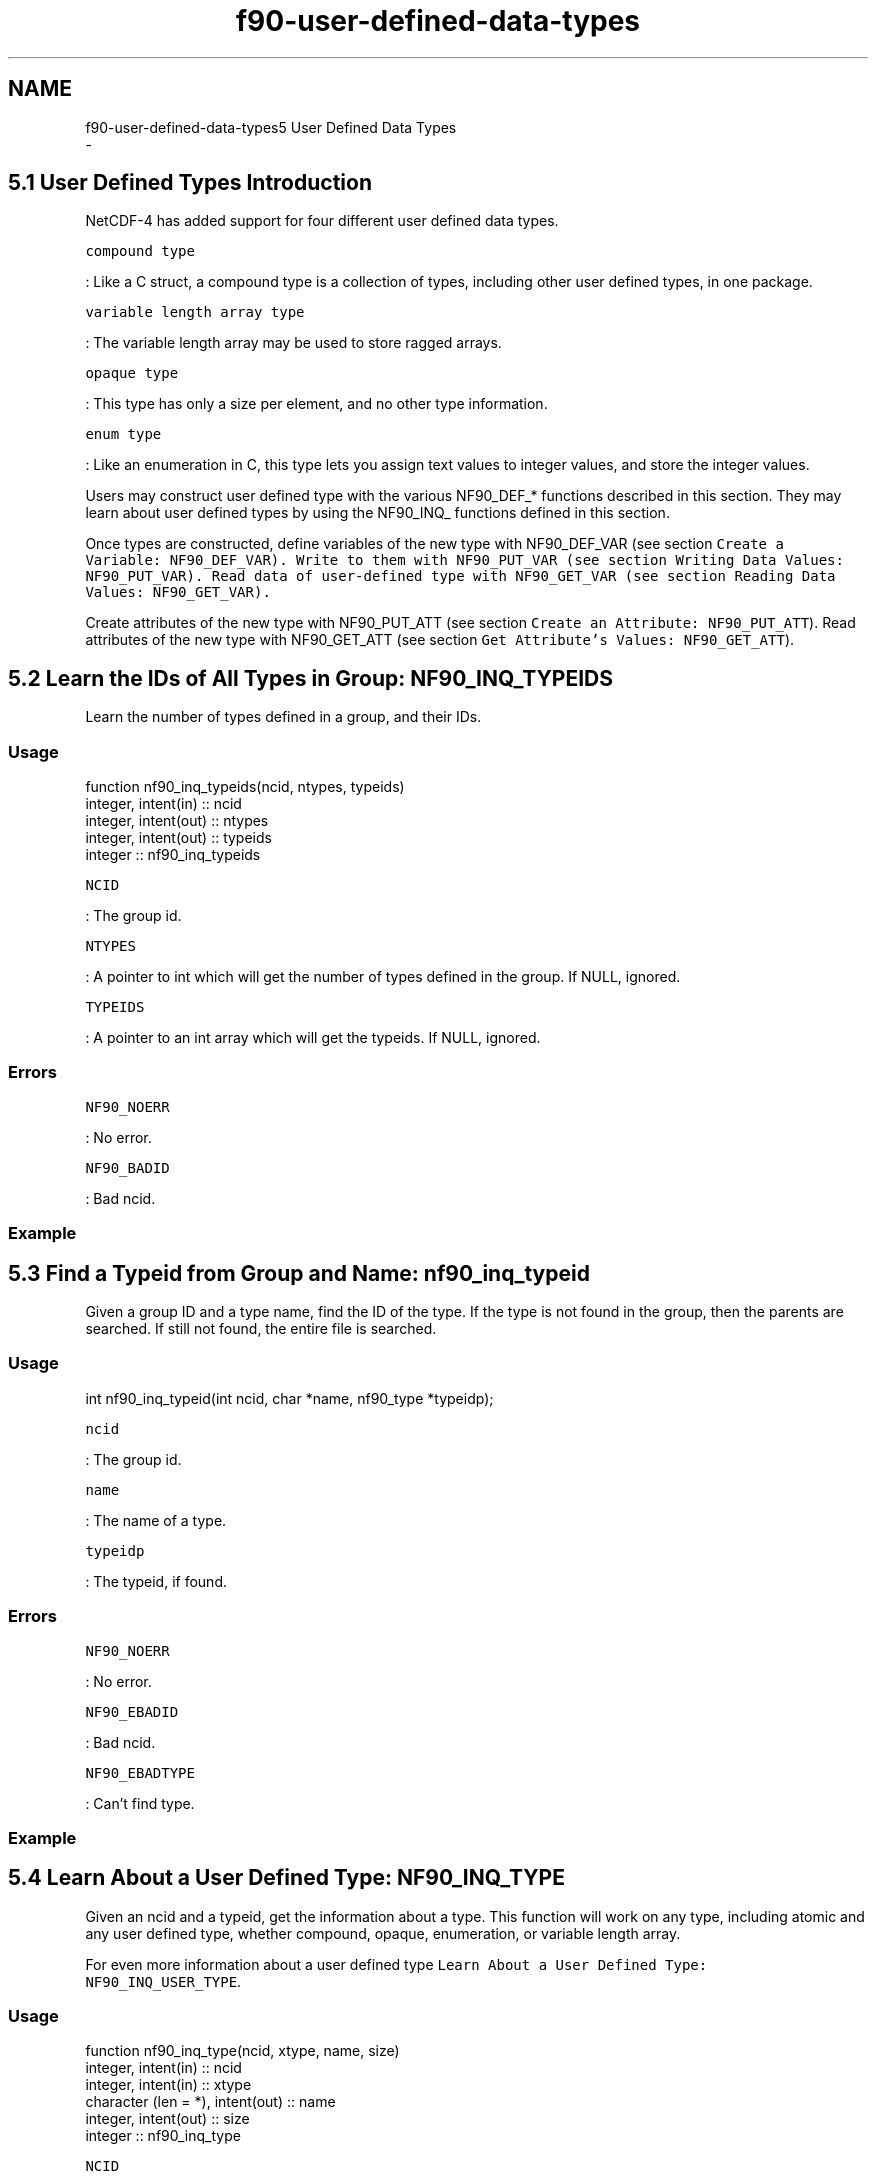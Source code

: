 .TH "f90-user-defined-data-types" 3 "Wed Jan 17 2018" "Version 4.5.0-development" "NetCDF-Fortran" \" -*- nroff -*-
.ad l
.nh
.SH NAME
f90-user-defined-data-types5 User Defined Data Types 
 \- 
.SH "5\&.1 User Defined Types Introduction "
.PP
NetCDF-4 has added support for four different user defined data types\&.
.PP
\fCcompound type\fP
.PP
: Like a C struct, a compound type is a collection of types, including other user defined types, in one package\&.
.PP
\fCvariable length array type\fP
.PP
: The variable length array may be used to store ragged arrays\&.
.PP
\fCopaque type\fP
.PP
: This type has only a size per element, and no other type information\&.
.PP
\fCenum type\fP
.PP
: Like an enumeration in C, this type lets you assign text values to integer values, and store the integer values\&.
.PP
Users may construct user defined type with the various NF90_DEF_* functions described in this section\&. They may learn about user defined types by using the NF90_INQ_ functions defined in this section\&.
.PP
Once types are constructed, define variables of the new type with NF90_DEF_VAR (see section \fCCreate a Variable: \fCNF90_DEF_VAR\fP\fP)\&. Write to them with NF90_PUT_VAR (see section \fCWriting Data Values: \fCNF90_PUT_VAR\fP\fP)\&. Read data of user-defined type with NF90_GET_VAR (see section \fCReading Data Values: \fCNF90_GET_VAR\fP\fP)\&.
.PP
Create attributes of the new type with NF90_PUT_ATT (see section \fCCreate an Attribute: NF90_PUT_ATT\fP)\&. Read attributes of the new type with NF90_GET_ATT (see section \fCGet Attribute’s Values: NF90_GET_ATT\fP)\&.
.SH "5\&.2 Learn the IDs of All Types in Group: NF90_INQ_TYPEIDS "
.PP
Learn the number of types defined in a group, and their IDs\&.
.PP
.SS "Usage"
.PP
.PP
.nf
function nf90_inq_typeids(ncid, ntypes, typeids)
  integer, intent(in) :: ncid
  integer, intent(out) :: ntypes
  integer, intent(out) :: typeids
  integer :: nf90_inq_typeids
.fi
.PP
.PP
\fCNCID\fP
.PP
: The group id\&.
.PP
\fCNTYPES\fP
.PP
: A pointer to int which will get the number of types defined in the group\&. If NULL, ignored\&.
.PP
\fCTYPEIDS\fP
.PP
: A pointer to an int array which will get the typeids\&. If NULL, ignored\&.
.PP
.SS "Errors"
.PP
\fCNF90_NOERR\fP
.PP
: No error\&.
.PP
\fCNF90_BADID\fP
.PP
: Bad ncid\&.
.PP
.SS "Example"
.SH "5\&.3 Find a Typeid from Group and Name: nf90_inq_typeid "
.PP
Given a group ID and a type name, find the ID of the type\&. If the type is not found in the group, then the parents are searched\&. If still not found, the entire file is searched\&.
.PP
.SS "Usage"
.PP
.PP
.nf
int nf90_inq_typeid(int ncid, char *name, nf90_type *typeidp);
.fi
.PP
.PP
\fCncid\fP
.PP
: The group id\&.
.PP
\fCname\fP
.PP
: The name of a type\&.
.PP
\fCtypeidp\fP
.PP
: The typeid, if found\&.
.PP
.SS "Errors"
.PP
\fCNF90_NOERR\fP
.PP
: No error\&.
.PP
\fCNF90_EBADID\fP
.PP
: Bad ncid\&.
.PP
\fCNF90_EBADTYPE\fP
.PP
: Can’t find type\&.
.PP
.SS "Example"
.SH "5\&.4 Learn About a User Defined Type: NF90_INQ_TYPE "
.PP
Given an ncid and a typeid, get the information about a type\&. This function will work on any type, including atomic and any user defined type, whether compound, opaque, enumeration, or variable length array\&.
.PP
For even more information about a user defined type \fCLearn About a User Defined Type: NF90_INQ_USER_TYPE\fP\&.
.PP
.SS "Usage"
.PP
.PP
.nf
function nf90_inq_type(ncid, xtype, name, size)
  integer, intent(in) :: ncid
  integer, intent(in) :: xtype
  character (len = *), intent(out) :: name
  integer, intent(out) :: size
  integer :: nf90_inq_type
.fi
.PP
.PP
\fCNCID\fP
.PP
: The ncid for the group containing the type (ignored for atomic types)\&.
.PP
\fCXTYPE\fP
.PP
: The typeid for this type, as returned by NF90_DEF_COMPOUND, NF90_DEF_OPAQUE, NF90_DEF_ENUM, NF90_DEF_VLEN, or NF90_INQ_VAR, or as found in netcdf\&.inc in the list of atomic types (NF90_CHAR, NF90_INT, etc\&.)\&.
.PP
\fCNAME\fP
.PP
: The name of the user defined type will be copied here\&. It will be NF90_MAX_NAME bytes or less\&. For atomic types, the type name from CDL will be given\&.
.PP
\fCSIZEP\fP
.PP
: The (in-memory) size of the type (in bytes) will be copied here\&. VLEN type size is the size of one element of the VLEN\&. String size is returned as the size of one char\&.
.PP
.SS "Return Codes"
.PP
\fCNF90_NOERR\fP
.PP
: No error\&.
.PP
\fCNF90_EBADTYPEID\fP
.PP
: Bad typeid\&.
.PP
\fCNF90_ENOTNC4\fP
.PP
: Seeking a user-defined type in a netCDF-3 file\&.
.PP
\fCNF90_ESTRICTNC3\fP
.PP
: Seeking a user-defined type in a netCDF-4 file for which classic model has been turned on\&.
.PP
\fCNF90_EBADGRPID\fP
.PP
: Bad group ID in ncid\&.
.PP
\fCNF90_EBADID\fP
.PP
: Type ID not found\&.
.PP
\fCNF90_EHDFERR\fP
.PP
: An error was reported by the HDF5 layer\&.
.PP
.SS "Example"
.SH "5\&.5 Learn About a User Defined Type: NF90_INQ_USER_TYPE "
.PP
Given an ncid and a typeid, get the information about a user defined type\&. This function will work on any user defined type, whether compound, opaque, enumeration, or variable length array\&.
.PP
.SS "Usage"
.PP
.PP
.nf
function nf90_inq_user_type(ncid, xtype, name, size, base_typeid, nfields, class)
  integer, intent(in) :: ncid
  integer, intent(in) :: xtype
  character (len = *), intent(out) :: name
  integer, intent(out) :: size
  integer, intent(out) :: base_typeid
  integer, intent(out) :: nfields
  integer, intent(out) :: class
  integer :: nf90_inq_user_type
.fi
.PP
.PP
\fCNCID\fP
.PP
: The ncid for the group containing the user defined type\&.
.PP
\fCXTYPE\fP
.PP
: The typeid for this type, as returned by NF90_DEF_COMPOUND, NF90_DEF_OPAQUE, NF90_DEF_ENUM, NF90_DEF_VLEN, or NF90_INQ_VAR\&.
.PP
\fCNAME\fP
.PP
: The name of the user defined type will be copied here\&. It will be NF90_MAX_NAME bytes or less\&.
.PP
\fCSIZE\fP
.PP
: The (in-memory) size of the user defined type will be copied here\&.
.PP
\fCBASE_NF90_TYPE\fP
.PP
: The base typeid will be copied here for vlen and enum types\&.
.PP
\fCNFIELDS\fP
.PP
: The number of fields will be copied here for enum and compound types\&.
.PP
\fCCLASS\fP
.PP
: The class of the user defined type, NF90_VLEN, NF90_OPAQUE, NF90_ENUM, or NF90_COMPOUND, will be copied here\&.
.PP
.SS "Errors"
.PP
\fCNF90_NOERR\fP
.PP
: No error\&.
.PP
\fCNF90_EBADTYPEID\fP
.PP
: Bad typeid\&.
.PP
\fCNF90_EBADFIELDID\fP
.PP
: Bad fieldid\&.
.PP
\fCNF90_EHDFERR\fP
.PP
: An error was reported by the HDF5 layer\&.
.PP
.SS "Example"
.SS "5\&.5\&.1 Set a Variable Length Array with NF90_PUT_VLEN_ELEMENT"
Use this to set the element of the (potentially) n-dimensional array of VLEN\&. That is, this sets the data in one variable length array\&.
.PP
.SS "Usage"
.PP
.PP
.nf
INTEGER FUNCTION nf90_put_vlen_element(INTEGER NCID, INTEGER XTYPE,
        CHARACTER*(*) vlen_element, integer len, data)
.fi
.PP
.PP
\fCNCID\fP
.PP
: The ncid of the file that contains the VLEN type\&.
.PP
\fCXTYPE\fP
.PP
: The type of the VLEN\&.
.PP
\fCVLEN_ELEMENT\fP
.PP
: The VLEN element to be set\&.
.PP
\fCLEN\fP
.PP
: The number of entries in this array\&.
.PP
\fCDATA\fP
.PP
: The data to be stored\&. Must match the base type of this VLEN\&.
.PP
.SS "Errors"
.PP
\fCNF90_NOERR\fP
.PP
: No error\&.
.PP
\fCNF90_EBADTYPE\fP
.PP
: Can’t find the typeid\&.
.PP
\fCNF90_EBADID\fP
.PP
: ncid invalid\&.
.PP
\fCNF90_EBADGRPID\fP
.PP
: Group ID part of ncid was invalid\&.
.PP
.SS "Example"
.PP
This example is from nf90_test/ftst_vars4\&.F\&.
.PP
.PP
.nf
C     Set up the vlen with this helper function, since F90 can't deal
C     with pointers\&.
      retval = nf90_put_vlen_element(ncid, vlen_typeid, vlen,
     &     vlen_len, data1)
      if (retval \&.ne\&. nf90_noerr) call handle_err(retval)
.fi
.PP
.SS "5\&.5\&.2 Set a Variable Length Array with NF90_GET_VLEN_ELEMENT"
Use this to set the element of the (potentially) n-dimensional array of VLEN\&. That is, this sets the data in one variable length array\&.
.PP
.SS "Usage"
.PP
.PP
.nf
INTEGER FUNCTION nf90_get_vlen_element(INTEGER NCID, INTEGER XTYPE,
        CHARACTER*(*) vlen_element, integer len, data)
.fi
.PP
.PP
\fCNCID\fP
.PP
: The ncid of the file that contains the VLEN type\&.
.PP
\fCXTYPE\fP
.PP
: The type of the VLEN\&.
.PP
\fCVLEN_ELEMENT\fP
.PP
: The VLEN element to be set\&.
.PP
\fCLEN\fP
.PP
: This will be set to the number of entries in this array\&.
.PP
\fCDATA\fP
.PP
: The data will be copied here\&. Sufficient storage must be available or bad things will happen to you\&.
.PP
.SS "Errors"
.PP
\fCNF90_NOERR\fP
.PP
: No error\&.
.PP
\fCNF90_EBADTYPE\fP
.PP
: Can’t find the typeid\&.
.PP
\fCNF90_EBADID\fP
.PP
: ncid invalid\&.
.PP
\fCNF90_EBADGRPID\fP
.PP
: Group ID part of ncid was invalid\&.
.PP
.SS "Example"
.SH "5\&.6 Compound Types Introduction "
.PP
NetCDF-4 added support for compound types, which allow users to construct a new type - a combination of other types, like a C struct\&.
.PP
Compound types are not supported in classic or 64-bit offset format files\&.
.PP
To write data in a compound type, first use nf90_def_compound to create the type, multiple calls to nf90_insert_compound to add to the compound type, and then write data with the appropriate nf90_put_var1, nf90_put_vara, nf90_put_vars, or nf90_put_varm call\&.
.PP
To read data written in a compound type, you must know its structure\&. Use the NF90_INQ_COMPOUND functions to learn about the compound type\&.
.PP
In Fortran a character buffer must be used for the compound data\&. The user must read the data from within that buffer in the same way that the C compiler which compiled netCDF would store the structure\&.
.PP
The use of compound types introduces challenges and portability issues for Fortran users\&.
.SS "5\&.6\&.1 Creating a Compound Type: NF90_DEF_COMPOUND"
Create a compound type\&. Provide an ncid, a name, and a total size (in bytes) of one element of the completed compound type\&.
.PP
After calling this function, fill out the type with repeated calls to NF90_INSERT_COMPOUND (see section \fCInserting a Field into a Compound Type: NF90_INSERT_COMPOUND\fP)\&. Call NF90_INSERT_COMPOUND once for each field you wish to insert into the compound type\&.
.PP
Note that there does not seem to be a fully portable way to read such types into structures in Fortran 90 (and there are no structures in Fortran 77)\&. Dozens of top-notch programmers are swarming over this problem in a sub-basement of Unidata’s giant underground bunker in Wyoming\&.
.PP
Fortran users may use character buffers to read and write compound types\&. User are invited to try classic Fortran features such as the equivilence and the common block statment\&.
.PP
.SS "Usage"
.PP
.PP
.nf
function nf90_def_compound(ncid, size, name, typeid)
  integer, intent(in) :: ncid
  integer, intent(in) :: size
  character (len = *), intent(in) :: name
  integer, intent(out) :: typeid
  integer :: nf90_def_compound
.fi
.PP
.PP
\fCNCID\fP
.PP
: The groupid where this compound type will be created\&.
.PP
\fCSIZE\fP
.PP
: The size, in bytes, of the compound type\&.
.PP
\fCNAME\fP
.PP
: The name of the new compound type\&.
.PP
\fCTYPEIDP\fP
.PP
: The typeid of the new type will be placed here\&.
.PP
.SS "Errors"
.PP
\fCNF90_NOERR\fP
.PP
: No error\&.
.PP
\fCNF90_EBADID\fP
.PP
: Bad group id\&.
.PP
\fCNF90_ENAMEINUSE\fP
.PP
: That name is in use\&. Compound type names must be unique in the data file\&.
.PP
\fCNF90_EMAXNAME\fP
.PP
: Name exceeds max length NF90_MAX_NAME\&.
.PP
\fCNF90_EBADNAME\fP
.PP
: Name contains illegal characters\&.
.PP
\fCNF90_ENOTNC4\fP
.PP
: Attempting a netCDF-4 operation on a netCDF-3 file\&. NetCDF-4 operations can only be performed on files defined with a create mode which includes flag NF90_NETCDF4\&. (see section \fCNF90_OPEN\fP)\&.
.PP
\fCNF90_ESTRICTNC3\fP
.PP
: This file was created with the strict netcdf-3 flag, therefore netcdf-4 operations are not allowed\&. (see section \fCNF90_OPEN\fP)\&.
.PP
\fCNF90_EHDFERR\fP
.PP
: An error was reported by the HDF5 layer\&.
.PP
\fCNF90_EPERM\fP
.PP
: Attempt to write to a read-only file\&.
.PP
\fCNF90_ENOTINDEFINE\fP
.PP
: Not in define mode\&.
.PP
.SS "Example"
.SS "5\&.6\&.2 Inserting a Field into a Compound Type: NF90_INSERT_COMPOUND"
Insert a named field into a compound type\&.
.PP
.SS "Usage"
.PP
.PP
.nf
function nf90_insert_compound(ncid, xtype, name, offset, field_typeid)
  integer, intent(in) :: ncid
  integer, intent(in) :: xtype
  character (len = *), intent(in) :: name
  integer, intent(in) :: offset
  integer, intent(in) :: field_typeid
  integer :: nf90_insert_compound
.fi
.PP
.PP
\fCTYPEID\fP
.PP
: The typeid for this compound type, as returned by NF90_DEF_COMPOUND, or NF90_INQ_VAR\&.
.PP
\fCNAME\fP
.PP
: The name of the new field\&.
.PP
\fCOFFSET\fP
.PP
: Offset in byte from the beginning of the compound type for this field\&.
.PP
\fCFIELD_TYPEID\fP
.PP
: The type of the field to be inserted\&.
.PP
.SS "Errors"
.PP
\fCNF90_NOERR\fP
.PP
: No error\&.
.PP
\fCNF90_EBADID\fP
.PP
: Bad group id\&.
.PP
\fCNF90_ENAMEINUSE\fP
.PP
: That name is in use\&. Field names must be unique within a compound type\&.
.PP
\fCNF90_EMAXNAME\fP
.PP
: Name exceed max length NF90_MAX_NAME\&.
.PP
\fCNF90_EBADNAME\fP
.PP
: Name contains illegal characters\&.
.PP
\fCNF90_ENOTNC4\fP
.PP
: Attempting a netCDF-4 operation on a netCDF-3 file\&. NetCDF-4 operations can only be performed on files defined with a create mode which includes flag NF90_NETCDF4\&. (see section \fCNF90_OPEN\fP)\&.
.PP
\fCNF90_ESTRICTNC3\fP
.PP
: This file was created with the strict netcdf-3 flag, therefore netcdf-4 operations are not allowed\&. (see section \fCNF90_OPEN\fP)\&.
.PP
\fCNF90_EHDFERR\fP
.PP
: An error was reported by the HDF5 layer\&.
.PP
\fCNF90_ENOTINDEFINE\fP
.PP
: Not in define mode\&.
.PP
.SS "Example"
.SS "5\&.6\&.3 Inserting an Array Field into a Compound Type: NF90_INSERT_ARRAY_COMPOUND"
Insert a named array field into a compound type\&.
.PP
.SS "Usage"
.PP
.PP
.nf
function nf90_insert_array_compound(ncid, xtype, name, offset, field_typeid, &
     ndims, dim_sizes)
  integer, intent(in) :: ncid
  integer, intent(in) :: xtype
  character (len = *), intent(in) :: name
  integer, intent(in) :: offset
  integer, intent(in) :: field_typeid
  integer, intent(in) :: ndims
  integer, intent(in) :: dim_sizes
  integer :: nf90_insert_array_compound
.fi
.PP
.PP
\fCNCID\fP
.PP
: The ID of the file that contains the array type and the compound type\&.
.PP
\fCXTYPE\fP
.PP
: The typeid for this compound type, as returned by nf90_def_compound, or nf90_inq_var\&.
.PP
\fCNAME\fP
.PP
: The name of the new field\&.
.PP
\fCOFFSET\fP
.PP
: Offset in byte from the beginning of the compound type for this field\&.
.PP
\fCFIELD_TYPEID\fP
.PP
: The base type of the array to be inserted\&.
.PP
\fCNDIMS\fP
.PP
: The number of dimensions for the array to be inserted\&.
.PP
\fCDIM_SIZES\fP
.PP
: An array containing the sizes of each dimension\&.
.PP
.SS "Errors"
.PP
\fCNF90_NOERR\fP
.PP
: No error\&.
.PP
\fCNF90_EBADID\fP
.PP
: Bad group id\&.
.PP
\fCNF90_ENAMEINUSE\fP
.PP
: That name is in use\&. Field names must be unique within a compound type\&.
.PP
\fCNF90_EMAXNAME\fP
.PP
: Name exceed max length NF90_MAX_NAME\&.
.PP
\fCNF90_EBADNAME\fP
.PP
: Name contains illegal characters\&.
.PP
\fCNF90_ENOTNC4\fP
.PP
: Attempting a netCDF-4 operation on a netCDF-3 file\&. NetCDF-4 operations can only be performed on files defined with a create mode which includes flag NF90_NETCDF4\&. (see section \fCNF90_OPEN\fP)\&.
.PP
\fCNF90_ESTRICTNC3\fP
.PP
: This file was created with the strict netcdf-3 flag, therefore netcdf-4 operations are not allowed\&. (see section \fCNF90_OPEN\fP)\&.
.PP
\fCNF90_EHDFERR\fP
.PP
: An error was reported by the HDF5 layer\&.
.PP
\fCNF90_ENOTINDEFINE\fP
.PP
: Not in define mode\&.
.PP
\fCNF90_ETYPEDEFINED\fP
.PP
: Attempt to change type that has already been committed\&. The first time the file leaves define mode, all defined types are committed, and can’t be changed\&. If you wish to add an array to a compound type, you must do so before the compound type is committed\&.
.PP
.SS "Example"
.SS "5\&.6\&.4 Learn About a Compound Type: NF90_INQ_COMPOUND"
Get the number of fields, length in bytes, and name of a compound type\&.
.PP
In addtion to the NF90_INQ_COMPOUND function, three additional functions are provided which get only the name, size, and number of fields\&.
.PP
.SS "Usage"
.PP
.PP
.nf
function nf90_inq_compound(ncid, xtype, name, size, nfields)
  integer, intent(in) :: ncid
  integer, intent(in) :: xtype
  character (len = *), intent(out) :: name
  integer, intent(out) :: size
  integer, intent(out) :: nfields
  integer :: nf90_inq_compound

function nf90_inq_compound_name(ncid, xtype, name)
  integer, intent(in) :: ncid
  integer, intent(in) :: xtype
  character (len = *), intent(out) :: name
  integer :: nf90_inq_compound_name

function nf90_inq_compound_size(ncid, xtype, size)
  integer, intent(in) :: ncid
  integer, intent(in) :: xtype
  integer, intent(out) :: size
  integer :: nf90_inq_compound_size

function nf90_inq_compound_nfields(ncid, xtype, nfields)
  integer, intent(in) :: ncid
  integer, intent(in) :: xtype
  integer, intent(out) :: nfields
  integer :: nf90_inq_compound_nfields
.fi
.PP
.PP
\fCNCID\fP
.PP
: The ID of any group in the file that contains the compound type\&.
.PP
\fCXTYPE\fP
.PP
: The typeid for this compound type, as returned by NF90_DEF_COMPOUND, or NF90_INQ_VAR\&.
.PP
\fCNAME\fP
.PP
: Character array which will get the name of the compound type\&. It will have a maximum length of NF90_MAX_NAME\&.
.PP
\fCSIZEP\fP
.PP
: The size of the compound type in bytes will be put here\&.
.PP
\fCNFIELDSP\fP
.PP
: The number of fields in the compound type will be placed here\&.
.PP
.SS "Return Codes"
.PP
\fCNF90_NOERR\fP
.PP
: No error\&.
.PP
\fCNF90_EBADID\fP
.PP
: Couldn’t find this ncid\&.
.PP
\fCNF90_ENOTNC4\fP
.PP
: Not a netCDF-4/HDF5 file\&.
.PP
\fCNF90_ESTRICTNC3\fP
.PP
: A netCDF-4/HDF5 file, but with CLASSIC_MODEL\&. No user defined types are allowed in the classic model\&.
.PP
\fCNF90_EBADTYPE\fP
.PP
: This type not a compound type\&.
.PP
\fCNF90_EBADTYPEID\fP
.PP
: Bad type id\&.
.PP
\fCNF90_EHDFERR\fP
.PP
: An error was reported by the HDF5 layer\&.
.PP
.SS "Example"
.SS "5\&.6\&.5 Learn About a Field of a Compound Type: NF90_INQ_COMPOUND_FIELD"
Get information about one of the fields of a compound type\&.
.PP
.SS "Usage"
.PP
.PP
.nf
function nf90_inq_compound_field(ncid, xtype, fieldid, name, offset, &
     field_typeid, ndims, dim_sizes)
  integer, intent(in) :: ncid
  integer, intent(in) :: xtype
  integer, intent(in) :: fieldid
  character (len = *), intent(out) :: name
  integer, intent(out) :: offset
  integer, intent(out) :: field_typeid
  integer, intent(out) :: ndims
  integer, intent(out) :: dim_sizes
  integer :: nf90_inq_compound_field

function nf90_inq_compound_fieldname(ncid, xtype, fieldid, name)
  integer, intent(in) :: ncid
  integer, intent(in) :: xtype
  integer, intent(in) :: fieldid
  character (len = *), intent(out) :: name
  integer :: nf90_inq_compound_fieldname

function nf90_inq_compound_fieldindex(ncid, xtype, name, fieldid)
  integer, intent(in) :: ncid
  integer, intent(in) :: xtype
  character (len = *), intent(in) :: name
  integer, intent(out) :: fieldid
  integer :: nf90_inq_compound_fieldindex

function nf90_inq_compound_fieldoffset(ncid, xtype, fieldid, offset)
  integer, intent(in) :: ncid
  integer, intent(in) :: xtype
  integer, intent(in) :: fieldid
  integer, intent(out) :: offset
  integer :: nf90_inq_compound_fieldoffset

function nf90_inq_compound_fieldtype(ncid, xtype, fieldid, field_typeid)
  integer, intent(in) :: ncid
  integer, intent(in) :: xtype
  integer, intent(in) :: fieldid
  integer, intent(out) :: field_typeid
  integer :: nf90_inq_compound_fieldtype

function nf90_inq_compound_fieldndims(ncid, xtype, fieldid, ndims)
  integer, intent(in) :: ncid
  integer, intent(in) :: xtype
  integer, intent(in) :: fieldid
  integer, intent(out) :: ndims
  integer :: nf90_inq_compound_fieldndims

function nf90_inq_cmp_fielddim_sizes(ncid, xtype, fieldid, dim_sizes)
  integer, intent(in) :: ncid
  integer, intent(in) :: xtype
  integer, intent(in) :: fieldid
  integer, intent(out) :: dim_sizes
  integer :: nf90_inq_cmp_fielddim_sizes
.fi
.PP
.PP
\fCNCID\fP
.PP
: The groupid where this compound type exists\&.
.PP
\fCXTYPE\fP
.PP
: The typeid for this compound type, as returned by NF90_DEF_COMPOUND, or NF90_INQ_VAR\&.
.PP
\fCFIELDID\fP
.PP
: A one-based index number specifying a field in the compound type\&.
.PP
\fCNAME\fP
.PP
: A character array which will get the name of the field\&. The name will be NF90_MAX_NAME characters, at most\&.
.PP
\fCOFFSETP\fP
.PP
: An integer which will get the offset of the field\&.
.PP
\fCFIELD_TYPEID\fP
.PP
: An integer which will get the typeid of the field\&.
.PP
\fCNDIMSP\fP
.PP
: An integer which will get the number of dimensions of the field\&.
.PP
\fCDIM_SIZESP\fP
.PP
: An integer array which will get the dimension sizes of the field\&.
.PP
.SS "Errors"
.PP
\fCNF90_NOERR\fP
.PP
: No error\&.
.PP
\fCNF90_EBADTYPEID\fP
.PP
: Bad type id\&.
.PP
\fCNF90_EHDFERR\fP
.PP
: An error was reported by the HDF5 layer\&.
.PP
.SS "Example"
.SH "5\&.7 Variable Length Array Introduction "
.PP
NetCDF-4 added support for a variable length array type\&. This is not supported in classic or 64-bit offset files, or in netCDF-4 files which were created with the NF90_CLASSIC_MODEL flag\&.
.PP
A variable length array is represented in C as a structure from HDF5, the nf90_vlen_t structure\&. It contains a len member, which contains the length of that array, and a pointer to the array\&.
.PP
So an array of VLEN in C is an array of nc_vlen_t structures\&. The only way to handle this in Fortran is with a character buffer sized correctly for the platform\&.
.PP
VLEN arrays are handled differently with respect to allocation of memory\&. Generally, when reading data, it is up to the user to malloc (and subsequently free) the memory needed to hold the data\&. It is up to the user to ensure that enough memory is allocated\&.
.PP
With VLENs, this is impossible\&. The user cannot know the size of an array of VLEN until after reading the array\&. Therefore when reading VLEN arrays, the netCDF library will allocate the memory for the data within each VLEN\&.
.PP
It is up to the user, however, to eventually free this memory\&. This is not just a matter of one call to free, with the pointer to the array of VLENs; each VLEN contains a pointer which must be freed\&.
.PP
Compression is permitted but may not be effective for VLEN data, because the compression is applied to the nc_vlen_t structures, rather than the actual data\&.
.SS "5\&.7\&.1 Define a Variable Length Array (VLEN): NF90_DEF_VLEN"
Use this function to define a variable length array type\&.
.PP
.SS "Usage"
.PP
.PP
.nf
function nf90_def_vlen(ncid, name, base_typeid, xtypeid)
  integer, intent(in) :: ncid
  character (len = *), intent(in) :: name
  integer, intent(in) :: base_typeid
  integer, intent(out) :: xtypeid
  integer :: nf90_def_vlen
.fi
.PP
.PP
\fCNCID\fP
.PP
: The ncid of the file to create the VLEN type in\&.
.PP
\fCNAME\fP
.PP
: A name for the VLEN type\&.
.PP
\fCBASE_TYPEID\fP
.PP
: The typeid of the base type of the VLEN\&. For example, for a VLEN of shorts, the base type is NF90_SHORT\&. This can be a user defined type\&.
.PP
\fCXTYPEP\fP
.PP
: The typeid of the new VLEN type will be set here\&.
.PP
.SS "Errors"
.PP
\fCNF90_NOERR\fP
.PP
: No error\&.
.PP
\fCNF90_EMAXNAME\fP
.PP
: NF90_MAX_NAME exceeded\&.
.PP
\fCNF90_ENAMEINUSE\fP
.PP
: Name is already in use\&.
.PP
\fCNF90_EBADNAME\fP
.PP
: Attribute or variable name contains illegal characters\&.
.PP
\fCNF90_EBADID\fP
.PP
: ncid invalid\&.
.PP
\fCNF90_EBADGRPID\fP
.PP
: Group ID part of ncid was invalid\&.
.PP
\fCNF90_EINVAL\fP
.PP
: Size is invalid\&.
.PP
\fCNF90_ENOMEM\fP
.PP
: Out of memory\&.
.PP
.SS "Example"
.SS "5\&.7\&.2 Learning about a Variable Length Array (VLEN) Type: NF90_INQ_VLEN"
Use this type to learn about a vlen\&.
.PP
.SS "Usage"
.PP
.PP
.nf
function nf90_inq_vlen(ncid, xtype, name, datum_size, base_nc_type)
  integer, intent(in) :: ncid
  integer, intent(in) :: xtype
  character (len = *), intent(out) :: name
  integer, intent(out) :: datum_size
  integer, intent(out) :: base_nc_type
  integer :: nf90_inq_vlen
.fi
.PP
.PP
\fCNCID\fP
.PP
: The ncid of the file that contains the VLEN type\&.
.PP
\fCXTYPE\fP
.PP
: The type of the VLEN to inquire about\&.
.PP
\fCNAME\fP
.PP
: The name of the VLEN type\&. The name will be NF90_MAX_NAME characters or less\&.
.PP
\fCDATUM_SIZEP\fP
.PP
: A pointer to a size_t, this will get the size of one element of this vlen\&.
.PP
\fCBASE_NF90_TYPEP\fP
.PP
: An integer that will get the type of the VLEN base type\&. (In other words, what type is this a VLEN of?)
.PP
.SS "Errors"
.PP
\fCNF90_NOERR\fP
.PP
: No error\&.
.PP
\fCNF90_EBADTYPE\fP
.PP
: Can’t find the typeid\&.
.PP
\fCNF90_EBADID\fP
.PP
: ncid invalid\&.
.PP
\fCNF90_EBADGRPID\fP
.PP
: Group ID part of ncid was invalid\&.
.PP
.SS "Example"
.SS "5\&.7\&.3 Releasing Memory for a Variable Length Array (VLEN) Type: NF90_FREE_VLEN"
When a VLEN is read into user memory from the file, the HDF5 library performs memory allocations for each of the variable length arrays contained within the VLEN structure\&. This memory must be freed by the user to avoid memory leaks\&.
.PP
This violates the normal netCDF expectation that the user is responsible for all memory allocation\&. But, with VLEN arrays, the underlying HDF5 library allocates the memory for the user, and the user is responsible for deallocating that memory\&.
.PP
.SS "Usage"
.PP
.PP
.nf
function nf90_free_vlen(vl)
  character (len = *), intent(in) :: vlen
  integer :: nf90_free_vlen
end function nf90_free_vlen
.fi
.PP
.PP
\fCVL\fP
.PP
: The variable length array structure which is to be freed\&.
.PP
.SS "Errors"
.PP
\fCNF90_NOERR\fP
.PP
: No error\&.
.PP
\fCNF90_EBADTYPE\fP
.PP
: Can’t find the typeid\&.
.PP
.SS "Example"
.SH "5\&.8 Opaque Type Introduction "
.PP
NetCDF-4 added support for the opaque type\&. This is not supported in classic or 64-bit offset files\&.
.PP
The opaque type is a type which is a collection of objects of a known size\&. (And each object is the same size)\&. Nothing is known to netCDF about the contents of these blobs of data, except their size in bytes, and the name of the type\&.
.PP
To use an opaque type, first define it with \fCCreating Opaque Types: NF90_DEF_OPAQUE\fP\&. If encountering an enum type in a new data file, use \fCLearn About an Opaque Type: NF90_INQ_OPAQUE\fP to learn its name and size\&.
.SS "5\&.8\&.1 Creating Opaque Types: NF90_DEF_OPAQUE"
Create an opaque type\&. Provide a size and a name\&.
.PP
.SS "Usage"
.PP
.PP
.nf
function nf90_def_opaque(ncid, size, name, xtype)
  integer, intent(in) :: ncid
  integer, intent(in) :: size
  character (len = *), intent(in) :: name
  integer, intent(out) :: xtype
  integer :: nf90_def_opaque
.fi
.PP
.PP
\fCNCID\fP
.PP
: The groupid where the type will be created\&. The type may be used anywhere in the file, no matter what group it is in\&.
.PP
\fCNAME\fP
.PP
: The name for this type\&. Must be shorter than NF90_MAX_NAME\&.
.PP
\fCSIZE\fP
.PP
: The size of each opaque object\&.
.PP
\fCTYPEIDP\fP
.PP
: Pointer where the new typeid for this type is returned\&. Use this typeid when defining variables of this type with \fCCreate a Variable: \fCNF90_DEF_VAR\fP\fP\&.
.PP
.SS "Errors"
.PP
\fCNF90_NOERR\fP
.PP
: No error\&.
.PP
\fCNF90_EBADTYPEID\fP
.PP
: Bad typeid\&.
.PP
\fCNF90_EBADFIELDID\fP
.PP
: Bad fieldid\&.
.PP
\fCNF90_EHDFERR\fP
.PP
: An error was reported by the HDF5 layer\&.
.PP
.SS "Example"
.SS "5\&.8\&.2 Learn About an Opaque Type: NF90_INQ_OPAQUE"
Given a typeid, get the information about an opaque type\&.
.PP
.SS "Usage"
.PP
.PP
.nf
function nf90_inq_opaque(ncid, xtype, name, size)
  integer, intent(in) :: ncid
  integer, intent(in) :: xtype
  character (len = *), intent(out) :: name
  integer, intent(out) :: size
  integer :: nf90_inq_opaque
.fi
.PP
.PP
\fCNCID\fP
.PP
: The ncid for the group containing the opaque type\&.
.PP
\fCXTYPE\fP
.PP
: The typeid for this opaque type, as returned by NF90_DEF_COMPOUND, or NF90_INQ_VAR\&.
.PP
\fCNAME\fP
.PP
: The name of the opaque type will be copied here\&. It will be NF90_MAX_NAME bytes or less\&.
.PP
\fCSIZEP\fP
.PP
: The size of the opaque type will be copied here\&.
.PP
.SS "Errors"
.PP
\fCNF90_NOERR\fP
.PP
: No error\&.
.PP
\fCNF90_EBADTYPEID\fP
.PP
: Bad typeid\&.
.PP
\fCNF90_EBADFIELDID\fP
.PP
: Bad fieldid\&.
.PP
\fCNF90_EHDFERR\fP
.PP
: An error was reported by the HDF5 layer\&.
.PP
.SS "Example"
.SH "5\&.9 Enum Type Introduction "
.PP
NetCDF-4 added support for the enum type\&. This is not supported in classic or 64-bit offset files\&.
.SS "5\&.9\&.1 Creating a Enum Type: NF90_DEF_ENUM"
Create an enum type\&. Provide an ncid, a name, and a base integer type\&.
.PP
After calling this function, fill out the type with repeated calls to NF90_INSERT_ENUM (see section \fCInserting a Field into a Enum Type: NF90_INSERT_ENUM\fP)\&. Call NF90_INSERT_ENUM once for each value you wish to make part of the enumeration\&.
.PP
.SS "Usage"
.PP
.PP
.nf
function nf90_def_enum(ncid, base_typeid, name, typeid)
  integer, intent(in) :: ncid
  integer, intent(in) :: base_typeid
  character (len = *), intent(in) :: name
  integer, intent(out) :: typeid
  integer :: nf90_def_enum
.fi
.PP
.PP
\fCNCID\fP
.PP
: The groupid where this compound type will be created\&.
.PP
\fCBASE_TYPEID\fP
.PP
: The base integer type for this enum\&. Must be one of: NF90_BYTE, NF90_UBYTE, NF90_SHORT, NF90_USHORT, NF90_INT, NF90_UINT, NF90_INT64, NF90_UINT64\&.
.PP
\fCNAME\fP
.PP
: The name of the new enum type\&.
.PP
\fCTYPEIDP\fP
.PP
: The typeid of the new type will be placed here\&.
.PP
.SS "Errors"
.PP
\fCNF90_NOERR\fP
.PP
: No error\&.
.PP
\fCNF90_EBADID\fP
.PP
: Bad group id\&.
.PP
\fCNF90_ENAMEINUSE\fP
.PP
: That name is in use\&. Compound type names must be unique in the data file\&.
.PP
\fCNF90_EMAXNAME\fP
.PP
: Name exceeds max length NF90_MAX_NAME\&.
.PP
\fCNF90_EBADNAME\fP
.PP
: Name contains illegal characters\&.
.PP
\fCNF90_ENOTNC4\fP
.PP
: Attempting a netCDF-4 operation on a netCDF-3 file\&. NetCDF-4 operations can only be performed on files defined with a create mode which includes flag NF90_NETCDF4\&. (see section \fCNF90_OPEN\fP)\&.
.PP
\fCNF90_ESTRICTNC3\fP
.PP
: This file was created with the strict netcdf-3 flag, therefore netcdf-4 operations are not allowed\&. (see section \fCNF90_OPEN\fP)\&.
.PP
\fCNF90_EHDFERR\fP
.PP
: An error was reported by the HDF5 layer\&.
.PP
\fCNF90_EPERM\fP
.PP
: Attempt to write to a read-only file\&.
.PP
\fCNF90_ENOTINDEFINE\fP
.PP
: Not in define mode\&.
.PP
.SS "Example"
.SS "5\&.9\&.2 Inserting a Field into a Enum Type: NF90_INSERT_ENUM"
Insert a named member into a enum type\&.
.PP
.SS "Usage"
.PP
.PP
.nf
function nf90_insert_enum(ncid, xtype, name, value)
  integer, intent(in) :: ncid
  integer, intent(in) :: xtype
  character (len = *), intent(in) :: name
  integer, intent(in) :: value
  integer :: nf90_insert_enum
.fi
.PP
.PP
\fCNCID\fP
.PP
: The ncid of the group which contains the type\&.
.PP
\fCTYPEID\fP
.PP
: The typeid for this enum type, as returned by nf90_def_enum, or nf90_inq_var\&.
.PP
\fCIDENTIFIER\fP
.PP
: The identifier of the new member\&.
.PP
\fCVALUE\fP
.PP
: The value that is to be associated with this member\&.
.PP
.SS "Errors"
.PP
\fCNF90_NOERR\fP
.PP
: No error\&.
.PP
\fCNF90_EBADID\fP
.PP
: Bad group id\&.
.PP
\fCNF90_ENAMEINUSE\fP
.PP
: That name is in use\&. Field names must be unique within a enum type\&.
.PP
\fCNF90_EMAXNAME\fP
.PP
: Name exceed max length NF90_MAX_NAME\&.
.PP
\fCNF90_EBADNAME\fP
.PP
: Name contains illegal characters\&.
.PP
\fCNF90_ENOTNC4\fP
.PP
: Attempting a netCDF-4 operation on a netCDF-3 file\&. NetCDF-4 operations can only be performed on files defined with a create mode which includes flag NF90_NETCDF4\&. (see section \fCNF90_OPEN\fP)\&.
.PP
\fCNF90_ESTRICTNC3\fP
.PP
: This file was created with the strict netcdf-3 flag, therefore netcdf-4 operations are not allowed\&. (see section \fCNF90_OPEN\fP)\&.
.PP
\fCNF90_EHDFERR\fP
.PP
: An error was reported by the HDF5 layer\&.
.PP
\fCNF90_ENOTINDEFINE\fP
.PP
: Not in define mode\&.
.PP
.SS "Example"
.SS "5\&.9\&.3 Learn About a Enum Type: NF90_INQ_ENUM"
Get information about a user-defined enumeration type\&.
.PP
.SS "Usage"
.PP
.PP
.nf
function nf90_inq_enum(ncid, xtype, name, base_nc_type, base_size, num_members)
  integer, intent(in) :: ncid
  integer, intent(in) :: xtype
  character (len = *), intent(out) :: name
  integer, intent(out) :: base_nc_type
  integer, intent(out) :: base_size
  integer, intent(out) :: num_members
  integer :: nf90_inq_enum
.fi
.PP
.PP
\fCNCID\fP
.PP
: The group ID of the group which holds the enum type\&.
.PP
\fCXTYPE\fP
.PP
: The typeid for this enum type, as returned by NF90_DEF_ENUM, or NF90_INQ_VAR\&.
.PP
\fCNAME\fP
.PP
: Character array which will get the name\&. It will have a maximum length of NF90_MAX_NAME\&.
.PP
\fCBASE_NF90_TYPE\fP
.PP
: An integer which will get the base integer type of this enum\&.
.PP
\fCBASE_SIZE\fP
.PP
: An integer which will get the size (in bytes) of the base integer type of this enum\&.
.PP
\fCNUM_MEMBERS\fP
.PP
: An integer which will get the number of members defined for this enumeration type\&.
.PP
.SS "Errors"
.PP
\fCNF90_NOERR\fP
.PP
: No error\&.
.PP
\fCNF90_EBADTYPEID\fP
.PP
: Bad type id\&.
.PP
\fCNF90_EHDFERR\fP
.PP
: An error was reported by the HDF5 layer\&.
.PP
.SS "Example"
.SS "5\&.9\&.4 Learn the Name of a Enum Type: nf90_inq_enum_member"
Get information about a member of an enum type\&.
.PP
.SS "Usage"
.PP
.PP
.nf
function nf90_inq_enum_member(ncid, xtype, idx, name, value)
  integer, intent(in) :: ncid
  integer, intent(in) :: xtype
  integer, intent(in) :: idx
  character (len = *), intent(out) :: name
  integer, intent(in) :: value
  integer :: nf90_inq_enum_member
.fi
.PP
.PP
\fCNCID\fP
.PP
: The groupid where this enum type exists\&.
.PP
\fCXTYPE\fP
.PP
: The typeid for this enum type\&.
.PP
\fCIDX\fP
.PP
: The one-based index number for the member of interest\&.
.PP
\fCNAME\fP
.PP
: A character array which will get the name of the member\&. It will have a maximum length of NF90_MAX_NAME\&.
.PP
\fCVALUE\fP
.PP
: An integer that will get the value associated with this member\&.
.PP
.SS "Errors"
.PP
\fCNF90_NOERR\fP
.PP
: No error\&.
.PP
\fCNF90_EBADTYPEID\fP
.PP
: Bad type id\&.
.PP
\fCNF90_EHDFERR\fP
.PP
: An error was reported by the HDF5 layer\&.
.PP
.SS "Example"
.SS "5\&.9\&.5 Learn the Name of a Enum Type: NF90_INQ_ENUM_IDENT"
Get the name which is associated with an enum member value\&.
.PP
This is similar to NF90_INQ_ENUM_MEMBER, but instead of using the index of the member, you use the value of the member\&.
.PP
.SS "Usage"
.PP
.PP
.nf
function nf90_inq_enum_ident(ncid, xtype, value, idx)
  integer, intent(in) :: ncid
  integer, intent(in) :: xtype
  integer, intent(in) :: value
  integer, intent(out) :: idx
  integer :: nf90_inq_enum_ident
.fi
.PP
.PP
\fCNCID\fP
.PP
: The groupid where this enum type exists\&.
.PP
\fCXTYPE\fP
.PP
: The typeid for this enum type\&.
.PP
\fCVALUE\fP
.PP
: The value for which an identifier is sought\&.
.PP
\fCIDENTIFIER\fP
.PP
: A character array that will get the identifier\&. It will have a maximum length of NF90_MAX_NAME\&.
.PP
.SS "Return Code"
.PP
\fCNF90_NOERR\fP
.PP
: No error\&.
.PP
\fCNF90_EBADTYPEID\fP
.PP
: Bad type id, or not an enum type\&.
.PP
\fCNF90_EHDFERR\fP
.PP
: An error was reported by the HDF5 layer\&.
.PP
\fCNF90_EINVAL\fP
.PP
: The value was not found in the enum\&.
.PP
.SS "Example"

